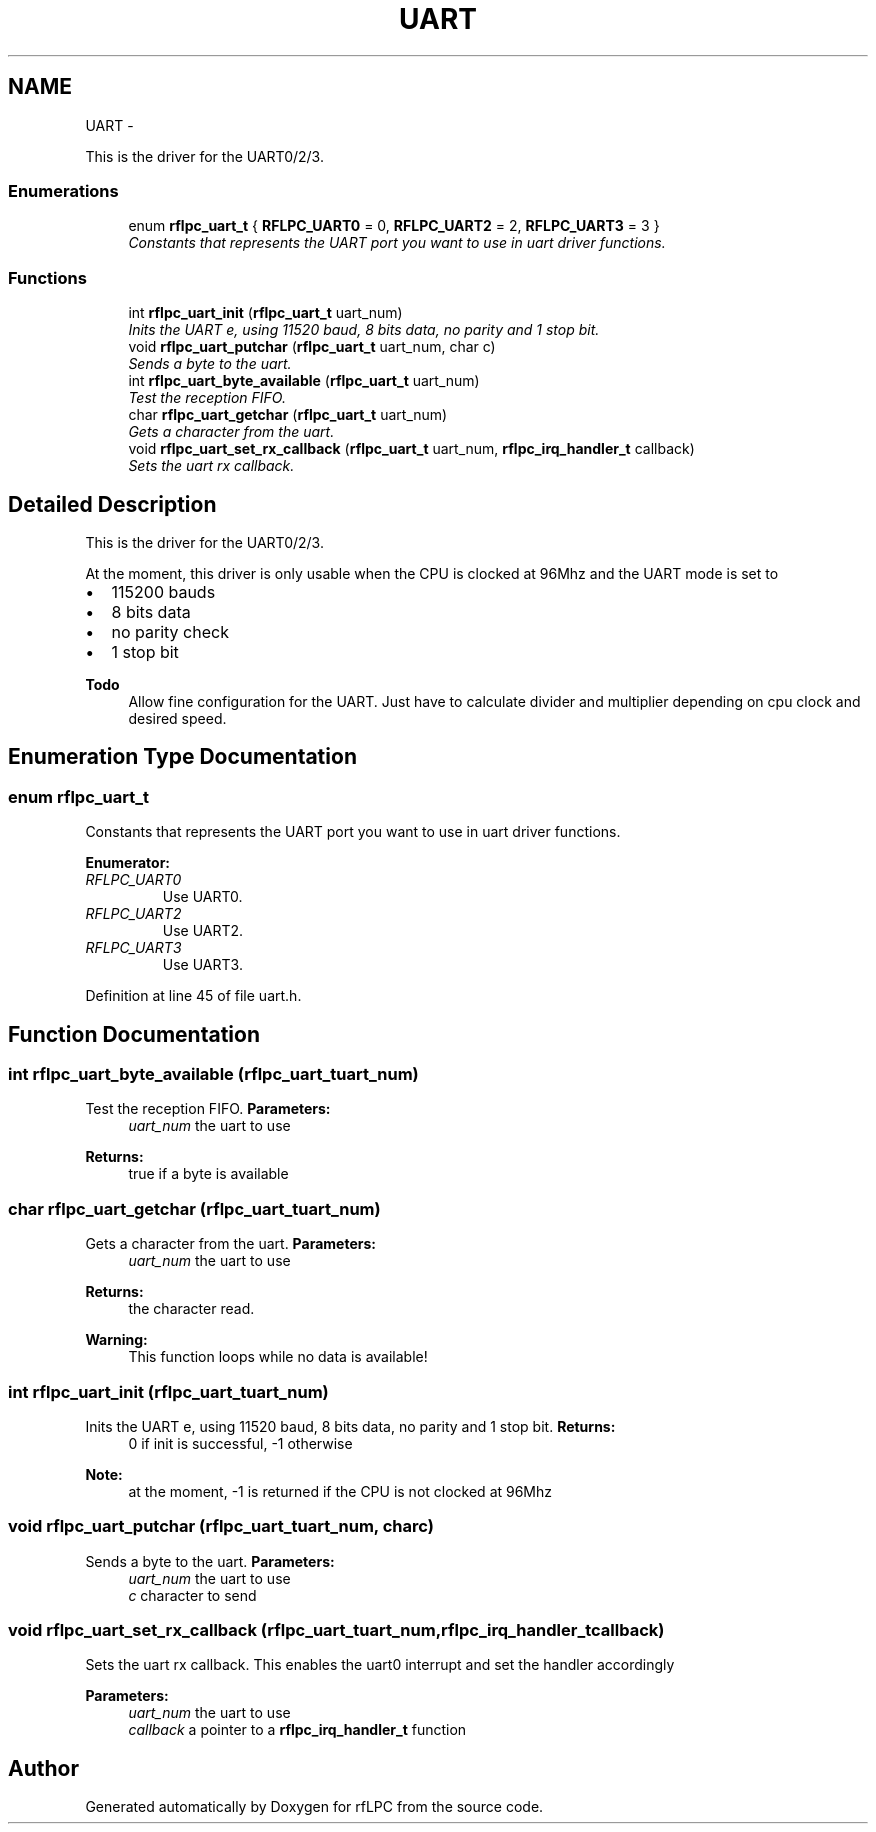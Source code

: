 .TH "UART" 3 "Wed Mar 21 2012" "rfLPC" \" -*- nroff -*-
.ad l
.nh
.SH NAME
UART \- 
.PP
This is the driver for the UART0/2/3\&.  

.SS "Enumerations"

.in +1c
.ti -1c
.RI "enum \fBrflpc_uart_t\fP { \fBRFLPC_UART0\fP =  0, \fBRFLPC_UART2\fP =  2, \fBRFLPC_UART3\fP =  3 }"
.br
.RI "\fIConstants that represents the UART port you want to use in uart driver functions\&. \fP"
.in -1c
.SS "Functions"

.in +1c
.ti -1c
.RI "int \fBrflpc_uart_init\fP (\fBrflpc_uart_t\fP uart_num)"
.br
.RI "\fIInits the UART e, using 11520 baud, 8 bits data, no parity and 1 stop bit\&. \fP"
.ti -1c
.RI "void \fBrflpc_uart_putchar\fP (\fBrflpc_uart_t\fP uart_num, char c)"
.br
.RI "\fISends a byte to the uart\&. \fP"
.ti -1c
.RI "int \fBrflpc_uart_byte_available\fP (\fBrflpc_uart_t\fP uart_num)"
.br
.RI "\fITest the reception FIFO\&. \fP"
.ti -1c
.RI "char \fBrflpc_uart_getchar\fP (\fBrflpc_uart_t\fP uart_num)"
.br
.RI "\fIGets a character from the uart\&. \fP"
.ti -1c
.RI "void \fBrflpc_uart_set_rx_callback\fP (\fBrflpc_uart_t\fP uart_num, \fBrflpc_irq_handler_t\fP callback)"
.br
.RI "\fISets the uart rx callback\&. \fP"
.in -1c
.SH "Detailed Description"
.PP 
This is the driver for the UART0/2/3\&. 

At the moment, this driver is only usable when the CPU is clocked at 96Mhz and the UART mode is set to
.IP "\(bu" 2
115200 bauds
.IP "\(bu" 2
8 bits data
.IP "\(bu" 2
no parity check
.IP "\(bu" 2
1 stop bit 
.PP
\fBTodo\fP
.RS 4
Allow fine configuration for the UART\&. Just have to calculate divider and multiplier depending on cpu clock and desired speed\&.
.RE
.PP

.PP

.SH "Enumeration Type Documentation"
.PP 
.SS "enum \fBrflpc_uart_t\fP"

.PP
Constants that represents the UART port you want to use in uart driver functions\&. 
.PP
\fBEnumerator: \fP
.in +1c
.TP
\fB\fIRFLPC_UART0 \fP\fP
Use UART0\&. 
.TP
\fB\fIRFLPC_UART2 \fP\fP
Use UART2\&. 
.TP
\fB\fIRFLPC_UART3 \fP\fP
Use UART3\&. 
.PP
Definition at line 45 of file uart\&.h\&.
.SH "Function Documentation"
.PP 
.SS "int \fBrflpc_uart_byte_available\fP (\fBrflpc_uart_t\fPuart_num)"

.PP
Test the reception FIFO\&. \fBParameters:\fP
.RS 4
\fIuart_num\fP the uart to use 
.RE
.PP
\fBReturns:\fP
.RS 4
true if a byte is available 
.RE
.PP

.SS "char \fBrflpc_uart_getchar\fP (\fBrflpc_uart_t\fPuart_num)"

.PP
Gets a character from the uart\&. \fBParameters:\fP
.RS 4
\fIuart_num\fP the uart to use 
.RE
.PP
\fBReturns:\fP
.RS 4
the character read\&. 
.RE
.PP
\fBWarning:\fP
.RS 4
This function loops while no data is available! 
.RE
.PP

.SS "int \fBrflpc_uart_init\fP (\fBrflpc_uart_t\fPuart_num)"

.PP
Inits the UART e, using 11520 baud, 8 bits data, no parity and 1 stop bit\&. \fBReturns:\fP
.RS 4
0 if init is successful, -1 otherwise 
.RE
.PP
\fBNote:\fP
.RS 4
at the moment, -1 is returned if the CPU is not clocked at 96Mhz 
.RE
.PP

.SS "void \fBrflpc_uart_putchar\fP (\fBrflpc_uart_t\fPuart_num, charc)"

.PP
Sends a byte to the uart\&. \fBParameters:\fP
.RS 4
\fIuart_num\fP the uart to use 
.br
\fIc\fP character to send 
.RE
.PP

.SS "void \fBrflpc_uart_set_rx_callback\fP (\fBrflpc_uart_t\fPuart_num, \fBrflpc_irq_handler_t\fPcallback)"

.PP
Sets the uart rx callback\&. This enables the uart0 interrupt and set the handler accordingly 
.PP
\fBParameters:\fP
.RS 4
\fIuart_num\fP the uart to use 
.br
\fIcallback\fP a pointer to a \fBrflpc_irq_handler_t\fP function 
.RE
.PP

.SH "Author"
.PP 
Generated automatically by Doxygen for rfLPC from the source code\&.

